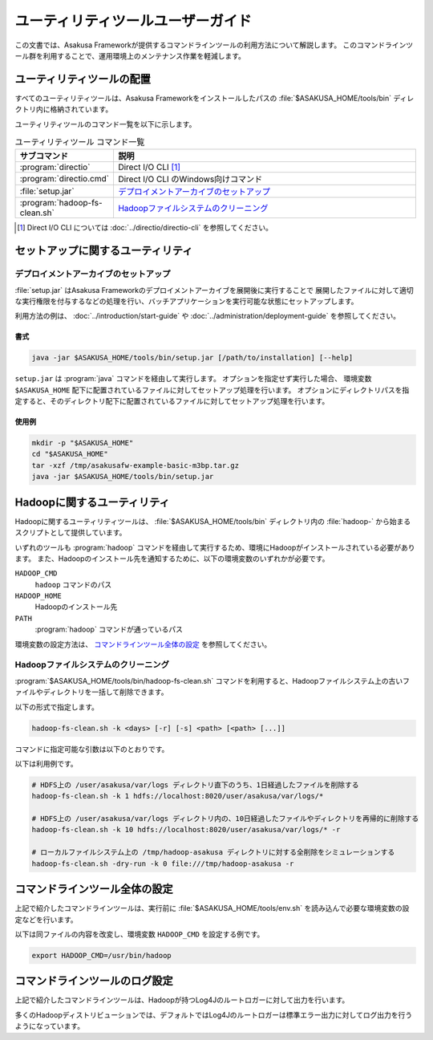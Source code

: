 ==================================
ユーティリティツールユーザーガイド
==================================

この文書では、Asakusa Frameworkが提供するコマンドラインツールの利用方法について解説します。
このコマンドラインツール群を利用することで、運用環境上のメンテナンス作業を軽減します。

ユーティリティツールの配置
==========================

すべてのユーティリティツールは、Asakusa Frameworkをインストールしたパスの :file:`$ASAKUSA_HOME/tools/bin` ディレクトリ内に格納されています。

ユーティリティツールのコマンド一覧を以下に示します。

..  list-table:: ユーティリティツール コマンド一覧
    :widths: 2 8
    :header-rows: 1

    * - サブコマンド
      - 説明
    * - :program:`directio`
      - Direct I/O CLI [#]_
    * - :program:`directio.cmd`
      - Direct I/O CLI のWindows向けコマンド
    * - :file:`setup.jar`
      - `デプロイメントアーカイブのセットアップ`_
    * - :program:`hadoop-fs-clean.sh`
      - `Hadoopファイルシステムのクリーニング`_

..  [#] Direct I/O CLI については :doc:`../directio/directio-cli` を参照してください。

セットアップに関するユーティリティ
==================================

デプロイメントアーカイブのセットアップ
--------------------------------------

:file:`setup.jar` はAsakusa Frameworkのデプロイメントアーカイブを展開後に実行することで
展開したファイルに対して適切な実行権限を付与するなどの処理を行い、バッチアプリケーションを実行可能な状態にセットアップします。

利用方法の例は、 :doc:`../introduction/start-guide` や :doc:`../administration/deployment-guide` を参照してください。

書式
~~~~

..  code-block:: sh

    java -jar $ASAKUSA_HOME/tools/bin/setup.jar [/path/to/installation] [--help]

``setup.jar`` は :program:`java` コマンドを経由して実行します。
オプションを指定せず実行した場合、 環境変数 ``$ASAKUSA_HOME`` 配下に配置されているファイルに対してセットアップ処理を行います。
オプションにディレクトリパスを指定すると、そのディレクトリ配下に配置されているファイルに対してセットアップ処理を行います。

使用例
~~~~~~

..  code-block:: sh

    mkdir -p "$ASAKUSA_HOME"
    cd "$ASAKUSA_HOME"
    tar -xzf /tmp/asakusafw-example-basic-m3bp.tar.gz
    java -jar $ASAKUSA_HOME/tools/bin/setup.jar

Hadoopに関するユーティリティ
============================

Hadoopに関するユーティリティツールは、 :file:`$ASAKUSA_HOME/tools/bin` ディレクトリ内の :file:`hadoop-` から始まるスクリプトとして提供しています。

いずれのツールも :program:`hadoop` コマンドを経由して実行するため、環境にHadoopがインストールされている必要があります。
また、Hadoopのインストール先を通知するために、以下の環境変数のいずれかが必要です。

``HADOOP_CMD``
  ``hadoop`` コマンドのパス
``HADOOP_HOME``
  Hadoopのインストール先
``PATH``
  :program:`hadoop` コマンドが通っているパス

環境変数の設定方法は、 `コマンドラインツール全体の設定`_ を参照してください。

Hadoopファイルシステムのクリーニング
------------------------------------

:program:`$ASAKUSA_HOME/tools/bin/hadoop-fs-clean.sh` コマンドを利用すると、Hadoopファイルシステム上の古いファイルやディレクトリを一括して削除できます。

以下の形式で指定します。

..  code-block:: sh

    hadoop-fs-clean.sh -k <days> [-r] [-s] <path> [<path> [...]]

コマンドに指定可能な引数は以下のとおりです。

..  program:: hadoop-fs-clean.sh

..  option:: -h , -help

    ヘルプメッセージを表示して終了します。

..  option:: -k <days> , -keep-days <days> (必須)

    最終更新から ``<days>`` 日以上経過したファイルのみを削除します。
    ``0`` を指定した場合には現在時刻よりも古いファイルをすべて削除します。

..  option:: -r , -recursive

    ディレクトリとその内容を再帰的にクリーニングの対象とします。
    クリーニングによってディレクトリの中身が空になった場合、ディレクトリも削除の対象になります。

..  option:: -s , -dry-run

    クリーニング時にファイルやディレクトリの削除を行わず、ログだけを出力します。

..  option:: path (必須)

    クリーニング対象のパスをURI形式で指定します。
    2つ以上のパスを指定することもできます。

    ``*`` を含むパスなど、 :program:`hadoop fs` コマンドで有効なパス式を指定できます。

    なお、 コマンド引数に ``--`` を指定すると以降の引数をすべて ``<path>`` とみなします。
    対象のURIが ``-`` から始まる場合などに有効です。

以下は利用例です。

..  code-block:: sh

    # HDFS上の /user/asakusa/var/logs ディレクトリ直下のうち、1日経過したファイルを削除する
    hadoop-fs-clean.sh -k 1 hdfs://localhost:8020/user/asakusa/var/logs/*

    # HDFS上の /user/asakusa/var/logs ディレクトリ内の、10日経過したファイルやディレクトリを再帰的に削除する
    hadoop-fs-clean.sh -k 10 hdfs://localhost:8020/user/asakusa/var/logs/* -r

    # ローカルファイルシステム上の /tmp/hadoop-asakusa ディレクトリに対する全削除をシミュレーションする
    hadoop-fs-clean.sh -dry-run -k 0 file:///tmp/hadoop-asakusa -r

コマンドラインツール全体の設定
==============================

上記で紹介したコマンドラインツールは、実行前に :file:`$ASAKUSA_HOME/tools/env.sh` を読み込んで必要な環境変数の設定などを行います。

以下は同ファイルの内容を改変し、環境変数 ``HADOOP_CMD`` を設定する例です。

..  code-block:: sh

    export HADOOP_CMD=/usr/bin/hadoop

コマンドラインツールのログ設定
==============================

上記で紹介したコマンドラインツールは、Hadoopが持つLog4Jのルートロガーに対して出力を行います。

多くのHadoopディストリビューションでは、デフォルトではLog4Jのルートロガーは標準エラー出力に対してログ出力を行うようになっています。

